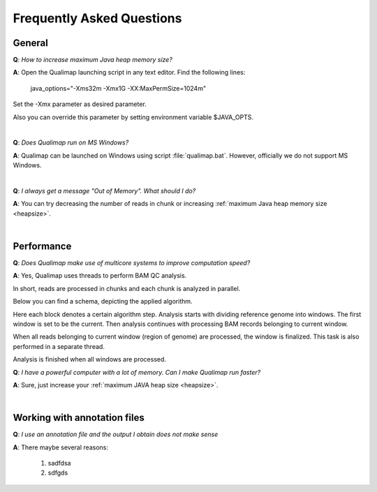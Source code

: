 .. _faq:


Frequently Asked Questions
==========================


General
-------

.. _heapsize:

**Q**: *How to increase maximum Java heap memory size?*

**A**: Open the Qualimap launching script in any text editor. Find the following lines: 

    java_options="-Xms32m -Xmx1G -XX:MaxPermSize=1024m"

Set the -Xmx parameter as desired parameter.

Also you can override this parameter by setting environment variable $JAVA_OPTS.

|

**Q**: *Does Qualimap run on MS Windows?*

**A**: Qualimap can be launched on Windows using script :file:`qualimap.bat`. However, officially we do not support MS Windows.   

|

**Q**: *I always get a message "Out of Memory". What should I do?*

**A**: You can try decreasing the number of reads in chunk or increasing :ref:`maximum Java heap memory size <heapsize>`.  

|

Performance
-----------


**Q**: *Does Qualimap make use of multicore systems to improve computation speed?*

**A**: Yes, Qualimap uses threads to perform BAM QC analysis.

In short, reads are processed in chunks and each chunk is analyzed in parallel.

Below you can find a schema, depicting the applied algorithm.


.. image:: images/parallel.png
    :width: 450pt
    :align: center

Here each block denotes a certain algorithm step. Analysis starts with dividing reference genome into windows. The first window is set to be the current. Then analysis continues with processing BAM records belonging to current window.

When all reads belonging to current window (region of genome) are processed, the window is finalized. This task is also performed in a separate thread. 

Analysis is finished when all windows are processed.


**Q**: *I have a powerful computer with a lot of memory. Can I make Qualimap run faster?*

**A**: Sure, just increase your :ref:`maximum JAVA heap size <heapsize>`. 

|


Working with annotation files
-----------------------------

**Q**: *I use an annotation file and the output I obtain does not make sense*

**A**: There maybe several reasons:

  1. sadfdsa
  2. sdfgds
